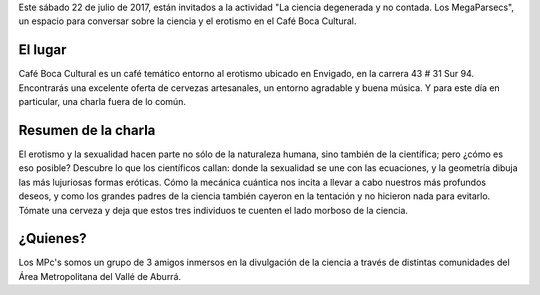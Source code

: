 .. title: La ciencia degenerada y no contada. Los MegaParsecs
.. slug: la-ciencia-degenerada-y-no-contada-los-megaparsecs
.. date: 2017-07-14 23:30:50 UTC-05:00
.. tags: Ciencia,Física,Erotismo
.. category: Eventos
.. link:
.. description:
.. type: text
.. author: Edward Villegas Pulgarin

Este sábado 22 de julio de 2017, están invitados a la actividad "La ciencia degenerada y no contada. Los MegaParsecs", un espacio para conversar sobre la ciencia y el erotismo en el Café Boca Cultural.

El lugar
========

Café Boca Cultural es un café temático entorno al erotismo ubicado en Envigado, en la carrera 43 # 31 Sur 94. Encontrarás una excelente oferta de cervezas artesanales, un entorno agradable y buena música. Y para este día en particular, una charla fuera de lo común.

.. raw:: html

  <iframe src="https://www.google.com/maps/embed?pb=!1m14!1m8!1m3!1d15866.650929363565!2d-75.5853213!3d6.1758856!3m2!1i1024!2i768!4f13.1!3m3!1m2!1s0x0%3A0x82a89d7310ee6ab0!2sBoca+Cafe+Cultural!5e0!3m2!1ses-419!2s!4v1500170617379" width="600" height="450" frameborder="0" style="border:0" allowfullscreen></iframe>

Resumen de la charla
====================

El erotismo y la sexualidad hacen parte no sólo de la naturaleza humana, sino también de la científica; pero ¿cómo es eso posible? Descubre lo que los científicos callan: donde la sexualidad se une con las ecuaciones, y la geometría dibuja las más lujuriosas formas eróticas. Cómo la mecánica cuántica nos incita a llevar a cabo nuestros más profundos deseos, y como los grandes padres de la ciencia también cayeron en la tentación y no hicieron nada para evitarlo. Tómate una cerveza y deja que estos tres individuos te cuenten el lado morboso de la ciencia.

.. image:: https://scontent.feoh1-1.fna.fbcdn.net/v/t1.0-9/19959175_688426131348415_8678169093792201733_n.jpg?oh=2ffce4a7d614a409d1c49a59e221d769&oe=5A0623DA
   :align: center
   :alt: Imagen del evento - Un hombre y mujer desnudos abrazados con un planeta rojo detrás

¿Quienes?
=========

Los MPc's somos un grupo de 3 amigos inmersos en la divulgación de la ciencia a través de distintas comunidades del Área Metropolitana del Vallé de Aburrá.
